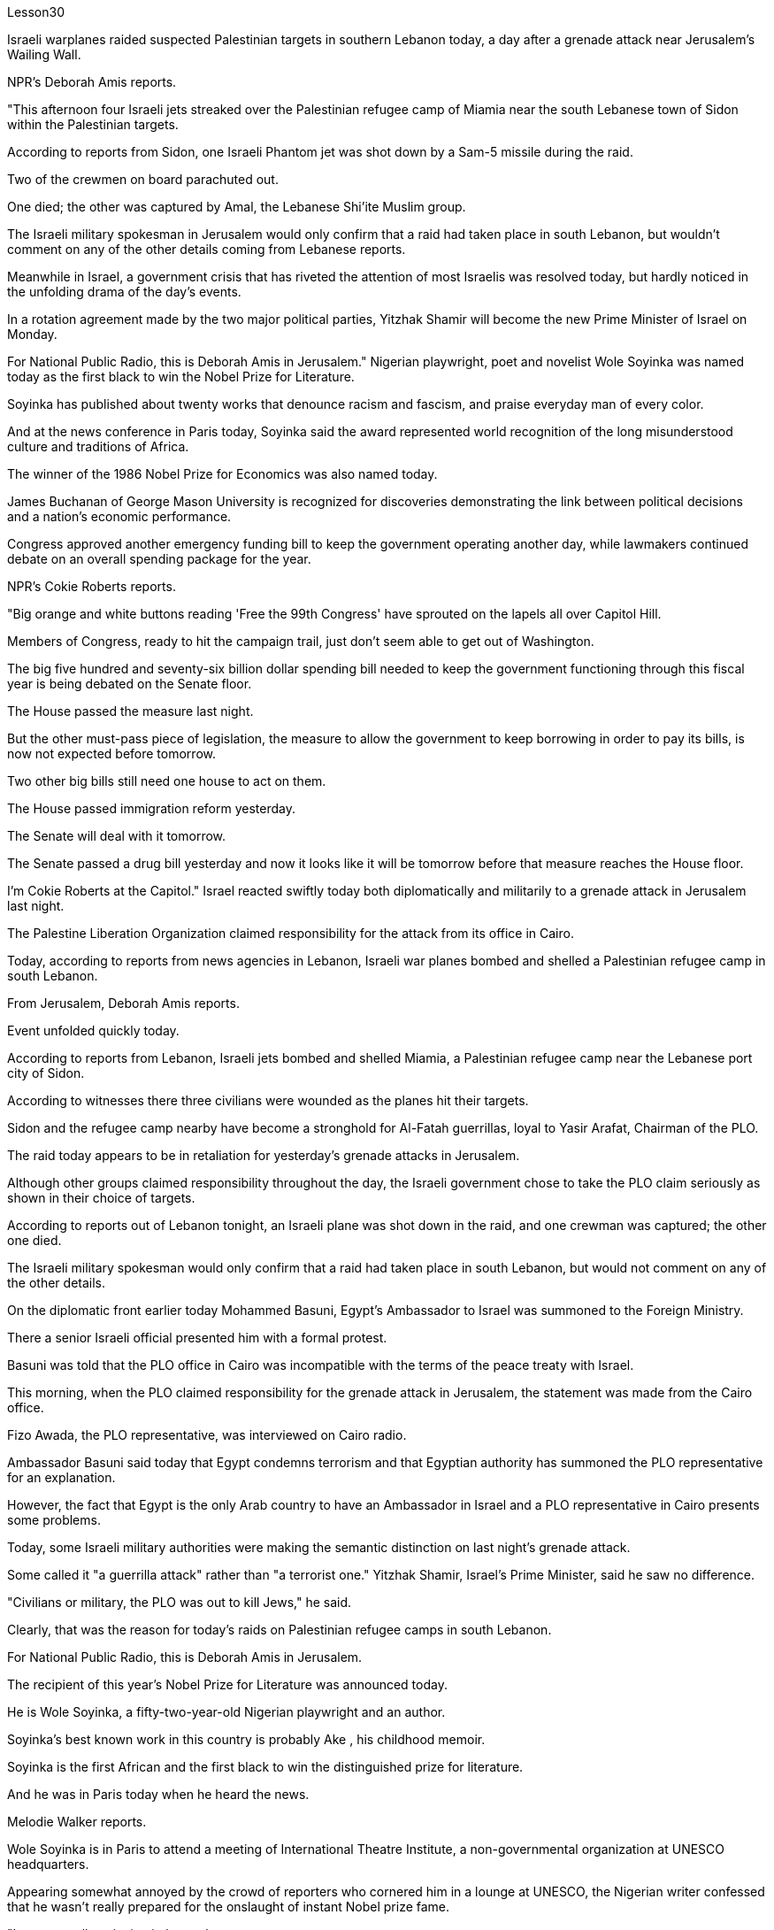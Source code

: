 Lesson30


Israeli warplanes raided suspected Palestinian targets in southern Lebanon today, a day after a grenade attack near Jerusalem's Wailing Wall.  +

NPR's Deborah Amis reports.  +

"This afternoon four Israeli jets streaked over the Palestinian refugee camp of Miamia near the south Lebanese town of Sidon within the Palestinian targets.  +

According to reports from Sidon, one Israeli Phantom jet was shot down by a Sam-5 missile during the raid.  +

Two of the crewmen on board parachuted out.  +

One died; the other was captured by Amal, the Lebanese Shi'ite Muslim group.  +

The Israeli military spokesman in Jerusalem would only confirm that a raid had taken place in south Lebanon, but wouldn't comment on any of the other details coming from Lebanese reports.  +

Meanwhile in Israel, a government crisis that has riveted the attention of most Israelis was resolved today, but hardly noticed in the unfolding drama of the day's events.  +

In a rotation agreement made by the two major political parties, Yitzhak Shamir will become the new Prime Minister of Israel on Monday.  +

For National Public Radio, this is Deborah Amis in Jerusalem." Nigerian playwright, poet and novelist Wole Soyinka was named today as the first black to win the Nobel Prize for Literature.  +

Soyinka has published about twenty works that denounce racism and fascism, and praise everyday man of every color.  +

And at the news conference in Paris today, Soyinka said the award represented world recognition of the long misunderstood culture and traditions of Africa.  +

The winner of the 1986 Nobel Prize for Economics was also named today.  +

James Buchanan of George Mason University is recognized for discoveries demonstrating the link between political decisions and a nation's economic performance.  +

Congress approved another emergency funding bill to keep the government operating another day, while lawmakers continued debate on an overall spending package for the year.  +

NPR's Cokie Roberts reports.  +

"Big orange and white buttons reading 'Free the 99th Congress' have sprouted on the lapels all over Capitol Hill.  +

Members of Congress, ready to hit the campaign trail, just don't seem able to get out of Washington.  +

The big five hundred and seventy-six billion dollar spending bill needed to keep the government functioning through this fiscal year is being debated on the Senate floor.  +

The House passed the measure last night.  +

But the other
must-pass piece of legislation, the measure to allow the government to keep borrowing in order to pay its bills, is now not expected before tomorrow.  +

Two other big bills still need one house to act on them.  +

The House passed immigration reform yesterday.  +

The Senate will deal with it tomorrow.  +

The Senate passed a drug bill yesterday and now it looks like it will be tomorrow before that measure reaches the House floor.  +

I'm Cokie Roberts at the Capitol." Israel reacted swiftly today both diplomatically and militarily to a grenade attack in Jerusalem last night.  +

The Palestine Liberation Organization claimed responsibility for the attack from its office in Cairo.  +

Today, according to reports from news agencies in Lebanon, Israeli war planes bombed and shelled a Palestinian refugee camp in south Lebanon.  +

From Jerusalem, Deborah Amis reports.  +

Event unfolded quickly today.  +

According to reports from Lebanon, Israeli jets bombed and shelled Miamia, a Palestinian refugee camp near the Lebanese port city of Sidon.  +

According to witnesses there three civilians were wounded as the planes hit their targets.  +

Sidon and the refugee camp nearby have become a stronghold for Al-Fatah guerrillas, loyal to Yasir Arafat, Chairman of the PLO.  +

The raid today appears to be in retaliation for yesterday's grenade attacks in Jerusalem.  +

Although other groups claimed responsibility throughout the day, the Israeli government chose to take the PLO claim seriously as shown in their choice of targets.  +

According to reports out of Lebanon tonight, an Israeli plane was shot down in the raid, and one crewman was captured; the other one died.  +

The Israeli military spokesman would only confirm that a raid had taken place in south Lebanon, but would not comment on any of the other details.  +

On the diplomatic front earlier today Mohammed Basuni, Egypt's Ambassador to Israel was summoned to the Foreign Ministry.  +

There a senior Israeli official presented him with a formal protest.  +

Basuni was told that the PLO office in Cairo was incompatible with the terms of the peace treaty with Israel.  +

This morning, when the PLO claimed responsibility for the grenade attack in Jerusalem, the statement was made from the Cairo office.  +

Fizo Awada, the PLO representative, was interviewed on Cairo radio.  +

Ambassador Basuni said today that Egypt condemns terrorism and that Egyptian authority has summoned the PLO representative for an explanation.  +

However, the fact that Egypt is the only Arab country to have an Ambassador in Israel and a PLO representative in Cairo presents some problems.  +

Today, some Israeli military authorities were making the semantic distinction on last night's grenade attack.  +

Some called it "a guerrilla attack" rather than "a terrorist one." Yitzhak Shamir, Israel's Prime Minister, said he saw no difference.  +

"Civilians or military, the PLO was out to kill Jews," he said.  +

Clearly, that was the reason for today's raids on Palestinian refugee camps in south Lebanon.  +

For National Public Radio, this is Deborah Amis in Jerusalem.  +

The recipient of this year's Nobel Prize for Literature was announced today.  +

He is Wole Soyinka, a fifty-two-year-old Nigerian playwright and an author.  +

Soyinka's best
known work in this country is probably Ake , his childhood memoir.  +

Soyinka is the first African and the first black to win the distinguished prize for literature.  +

And he was in Paris today when he heard the news.  +

Melodie Walker reports.  +

Wole Soyinka is in Paris to attend a meeting of International Theatre Institute, a non-governmental organization at UNESCO headquarters.  +

Appearing somewhat annoyed by the crowd of reporters who cornered him in a lounge at UNESCO, the Nigerian writer confessed that he wasn't really prepared for the onslaught of instant Nobel prize fame.  +

"I am not really enjoying it, honestly.  +

It's ...  +

I had no psychological preparation.  +

You know, I'm just into it like that, you know.  +

If I'd had some notice and I'd been able to, you know, prepare myself, you know, like an athlete going into combat, into competition perhaps, but this was rather sudden.  +

You know, really, really sudden, totally unexpected." Soyinka says he accepted the news of the Nobel Prize for Literature with the deep sense of honor, but not for himself alone.  +

He says the award goes beyond his individual work and honors all African writers.  +

"I don't believe in literally prizes.  +

And therefore when I view the literary prize, I tend to see the prize in a much larger context than the individual writer, because how do you judge works of literature? How do you compare works of literature from different cultures? It's an almost impossible task.  +

So certain contradictions must go into the choice of somebody to receive an award of this kind.  +

And that, those contradictions must go outside of the person himself.  +

It has to do with the context.  +

Without any compromise in literary qualities, I do not believe that I'm considered a bad writer; that's why I've been given this prize.  +

No, don't misunderstand me.  +

But I'm saying that it's more than just being an acceptable writer who gives some kind of literary pleasure to discerning, sophisticated people.  +

It goes beyond that.  +

It has to do with the significance of this occasional symbolic event.  +

And it is very much a symbolic event.  +

It's for all the African writers, for even the third would, for even the universal literature, because it opens the universe to the literature not merely of the recipient of the prize, but of the society from which his literature comes.  +

It opens, then, certain nuggets, literary and artistic nuggets which they have taken for granted, which they have relegated to the exotica.  +

So it's a symbolic prize, and I view it as such ..." Wole Soyinka writes poetry, plays and novels in his native Yoruba and in English.  +

He studied theatre in England in the 1950s after attending Leeds University.  +

Then he returned to Nigeria in 1960 to form a highly successful and popular theatre group.  +

His works, including political satire sketches, have been translated into many languages and performed all over the world.  +

Soyinka says he is a writer for the theatre above all else, and he feels perfectly comfortable writing in both his native tribal language as well as in English.  +

"In the history of the world, there have been many writers, in fact, who ended up writing in a language which is not their first language.  +

I think it's possible to evaluate the angst which goes with this kind of imposition, which becomes almost second nature.  +

But I think if one examines the question of translation ...  +

and African, the
works of African writers have been translated into all languages (the works of Chinow Tado, like mine, have been translated into Japanese, Arabic, Russian, Bulgarian, and of course, African languages as well) —then the problem becomes much smaller." Soyinka was reluctant to talk about his work amid the microphones, clicking cameras and glaring TV lights.  +

With a smile, he criticized reporters for preventing him from attending his UNESCO meeting today, and said he hoped to return to Nigeria as soon as possible where he can have some peace and quiet and time to write.  +

For National Public Radio, this is Melodie Walker in Paris.


今天，在耶路撒冷哭墙附近发生手榴弹袭击一天后，以色列战机袭击了黎巴嫩南部的可疑巴勒斯坦目标。 NPR 的黛博拉·艾米斯报道。 “今天下午，四架以色列喷气式飞机在巴勒斯坦目标内的黎巴嫩南部城镇西顿附近的迈阿密巴勒斯坦难民营上空掠过。根据西顿的报道，一架以色列“幻影”喷气式飞机在袭击中被萨姆-5导弹击落。两架机上船员跳伞跳伞，一人死亡，另一人被黎巴嫩什叶派穆斯林组织阿迈勒抓获。以色列驻耶路撒冷军方发言人仅证实黎巴嫩南部发生袭击事件，但不予置评来自黎巴嫩报道的任何其他细节。与此同时，在以色列，一场引起大多数以色列人关注的政府危机今天得到了解决，但在当天事件的戏剧性展开中却几乎没有被注意到。在两国达成的轮换协议中主要政党伊扎克·沙米尔将于周一成为以色列新总理。对于国家公共广播电台来说，这是耶路撒冷的黛博拉·艾米斯。尼日利亚剧作家、诗人和小说家沃勒·索因卡今天被任命为第一位获得诺贝尔文学奖的黑人。索因卡出版了大约二十部作品，谴责种族主义和法西斯主义，赞扬各种肤色的普通人。索因卡今天在巴黎举行的新闻发布会上表示，该奖项代表了世界对长期被误解的非洲文化和传统的认可。 1986年诺贝尔经济学奖的获得者也于今天揭晓。乔治梅森大学的詹姆斯·布坎南因证明政治决策与国家经济表现之间的联系的发现而受到认可。 国会批准了另一项紧急拨款法案，以使政府继续运转，而立法者则继续就今年的总体支出方案进行辩论。 NPR 的 Cokie Roberts 报道。 “国会山各地的翻领上都出现了写着‘解放第 99 届国会’的橙色和白色大纽扣。准备好参加竞选活动的国会议员们似乎无法离开华盛顿。五百强参议院正在讨论维持政府在本财年正常运作所需的 760 亿美元支出法案。众议院昨晚通过了这项法案。但另一项必须通过的立法，即允许政府继续借贷以支付账单，现在预计明天之前不会。另外两项重大法案仍需要众议院采取行动。众议院昨天通过了移民改革。参议院明天将处理它。参议院通过了一项药物昨天的法案，现在看起来该措施要到明天才能到达众议院。我是国会大厦的科基·罗伯茨。”今天，以色列对昨晚耶路撒冷发生的手榴弹袭击事件做出了迅速的外交和军事反应。巴勒斯坦解放组织驻开罗办事处声称对此次袭击负责。今天，据黎巴嫩通讯社报道，以色列战机轰炸了黎巴嫩南部一处巴勒斯坦难民营。黛博拉·艾米斯在耶路撒冷报道。今天事件进展很快。据黎巴嫩报道，以色列战机轰炸了黎巴嫩港口城市西顿附近的巴勒斯坦难民营迈阿密亚。据目击者称，飞机击中目标时造成三名平民受伤。 西顿和附近的难民营已成为效忠巴解组织主席亚西尔·阿拉法特的法塔赫游击队的据点。今天的袭击似乎是对昨天耶路撒冷发生的手榴弹袭击的报复。尽管其他组织全天声称对此事负责，但以色列政府选择认真对待巴解组织的声明，这一点从他们对目标的选择中可见一斑。据黎巴嫩今晚报道，一架以色列飞机在袭击中被击落，一名机组人员被俘；另一个死了。以色列军方发言人仅证实黎巴嫩南部发生了袭击，但不会评论任何其他细节。在外交方面，今天早些时候埃及驻以色列大使穆罕默德·巴苏尼被传唤到外交部。一名以色列高级官员向他提出正式抗议。巴苏尼被告知巴解组织驻开罗办事处不符合与以色列签订的和平条约的条款。今天上午，巴解组织声称对耶路撒冷的手榴弹袭击负责，这一声明是从开罗办事处发表的。巴解组织代表菲索·阿瓦达接受开罗电台采访。巴苏尼大使今天表示，埃及谴责恐怖主义，埃及当局已传唤巴解组织代表作出解释。然而，埃及是唯一在以色列设有大使并在开罗设有巴解组织代表的阿拉伯国家，这一事实带来了一些问题。今天，一些以色列军事当局对昨晚的手榴弹袭击进行了语义区分。一些人称其为“游击队袭击”，而不是“恐怖分子袭击”。以色列总理伊扎克·沙米尔表示，他认为没有什么区别。 “无论是平民还是军人，巴解组织都是为了杀害犹太人，”他说。 显然，这就是今天袭击黎巴嫩南部巴勒斯坦难民营的原因。我是国家公共广播电台的黛博拉·艾米斯，在耶路撒冷。今年的诺贝尔文学奖获奖者今天揭晓。他就是 Wole Soyinka，一位五十二岁的尼日利亚剧作家和作家。索因卡在这个国家最著名的作品可能是他的童年回忆录《阿克》。索因卡是第一位获得该杰出文学奖的非洲人和第一位黑人。今天他听到这个消息时正在巴黎。梅洛迪·沃克报道。沃勒·索因卡 (Wole Soyinka) 正在巴黎参加联合国教科文组织总部的非政府组织国际戏剧学院的会议。这位尼日利亚作家似乎对被一群记者把他困在联合国教科文组织休息室里感到有点恼火，他承认自己并没有真正准备好迎接诺贝尔奖的瞬间名声。 “老实说，我并不是很喜欢它。这是......我没有任何心理准备。你知道，我只是喜欢那样，你知道。如果我有一些注意并且我能够做到，你知道，做好准备，你知道，就像一名运动员进入战斗，也许进入比赛，但这相当突然。你知道，真的非常突然，完全出乎意料。”索因卡表示，他怀着深深的荣誉感接受了诺贝尔文学奖的消息，但不仅仅是为了他自己。他说，该奖项超越了他的个人作品，向所有非洲作家致敬。 “我不相信字面上的奖项。因此，当我看待文学奖时，我倾向于在比单个作家更大的背景下看待该奖项，因为你如何评判文学作品？你如何比较不同作家的作品不同文化的文学作品？这几乎是一项不可能完成的任务。 因此，选择某人获得此类奖项必然存在一定的矛盾。而且，这些矛盾必须超出人本身的范围。这与上下文有关。在不影响文学品质的情况下，我不认为我是一个糟糕的作家；这就是我获得这个奖项的原因。不，别误会我的意思。但我想说的是，这不仅仅是成为一个可以接受的作家，为眼光敏锐、经验丰富的人们带来某种文学乐趣。它超出了这一点。这与这个偶然的象征性事件的重要性有关。这在很大程度上是一个具有象征意义的事件。这是为了所有非洲作家，甚至是第三个作家，甚至是普世文学，因为它不仅向获奖者的文学开放了宇宙，而且向其文学来源的社会开放了文学的宇宙。然后，它打开了某些他们认为理所当然的金块，文学和艺术金块，他们将其归为异国情调。所以这是一个象征性的奖项，我认为它是这样的......”沃勒·索因卡用他的祖国约鲁巴语和英语创作诗歌、戏剧和小说。他在利兹大学毕业后于 20 世纪 50 年代在英国学习戏剧。然后他于 2017 年返回尼日利亚。 1960年组建了一个非常成功和受欢迎的剧团。他的作品，包括政治讽刺小品，被翻译成多种语言并在世界各地演出。索因卡说，他是一名戏剧作家，最重要的是，他感到非常舒服他既用他的母语部落语言也用英语写作。“事实上，在世界历史上，有许多作家最终都用非母语的语言进行写作。 我认为可以评估这种强加所带来的焦虑，这几乎成为第二天性。但我认为，如果我们审视一下翻译问题……以及非洲，非洲作家的作品已经被翻译成所有语言（奇诺多多的作品，就像我的一样，已经被翻译成日语、阿拉伯语、俄语、保加利亚语和当然，还有非洲语言）——那么问题就小得多了。”索因卡不愿意在麦克风、摄像机的咔嗒声和刺眼的电视灯光下谈论他的工作。他微笑着批评记者阻止他参加联合国教科文组织会议今天，他说他希望尽快返回尼日利亚，在那里他可以享受一些平静和安静，并有时间写作。我是国家公共广播电台，我是巴黎的梅洛迪·沃克。


